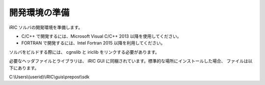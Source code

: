 開発環境の準備
=====================================

iRIC ソルバの開発環境を準備します。

* C/C++ で開発するには、Microsoft Visual C/C++ 2013 以降を使用してください。
* FORTRAN で開発するには、Intel Fortran 2015 以降を利用してください。

ソルバをビルドする際には、 cgnslib と iriclib をリンクする必要があります。

必要なヘッダファイルとライブラリは、 iRIC GUI に同梱されています。標準的な場所にインストールした場合、
ファイルは以下にあります。

C:\\Users\\(userid)\\iRIC\\guis\\prepost\\sdk
